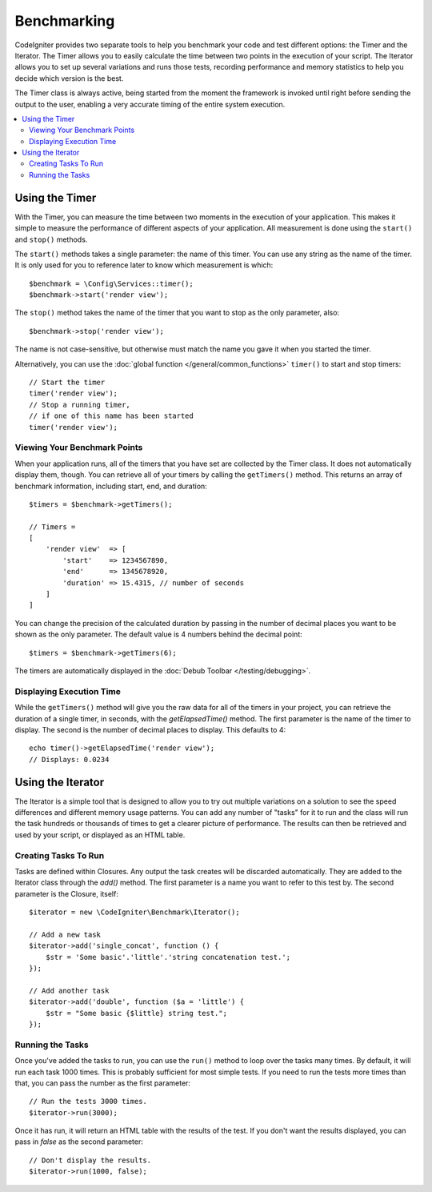 ############
Benchmarking
############

CodeIgniter provides two separate tools to help you benchmark your code and test different options:
the Timer and the Iterator. The Timer allows you to easily calculate the time between two points in the
execution of your script. The Iterator allows you to set up several variations and runs those tests, recording
performance and memory statistics to help you decide which version is the best.

The Timer class is always active, being started from the moment the framework is invoked until right before
sending the output to the user, enabling a very accurate timing of the entire system execution.

.. contents::
    :local:
    :depth: 2

===============
Using the Timer
===============

With the Timer, you can measure the time between two moments in the execution of your application. This makes
it simple to measure the performance of different aspects of your application. All measurement is done using
the ``start()`` and ``stop()`` methods.

The ``start()`` methods takes a single parameter: the name of this timer. You can use any string as the name
of the timer. It is only used for you to reference later to know which measurement is which::

    $benchmark = \Config\Services::timer();
    $benchmark->start('render view');

The ``stop()`` method takes the name of the timer that you want to stop as the only parameter, also::

    $benchmark->stop('render view');

The name is not case-sensitive, but otherwise must match the name you gave it when you started the timer.

Alternatively, you can use the :doc:`global function </general/common_functions>` ``timer()`` to start
and stop timers::

    // Start the timer
    timer('render view');
    // Stop a running timer,
    // if one of this name has been started
    timer('render view');

Viewing Your Benchmark Points
=============================

When your application runs, all of the timers that you have set are collected by the Timer class. It does
not automatically display them, though. You can retrieve all of your timers by calling the ``getTimers()`` method.
This returns an array of benchmark information, including start, end, and duration::

    $timers = $benchmark->getTimers();

    // Timers =
    [
        'render view'  => [
            'start'    => 1234567890,
            'end'      => 1345678920,
            'duration' => 15.4315, // number of seconds
        ]
    ]

You can change the precision of the calculated duration by passing in the number of decimal places you want to be shown as
the only parameter. The default value is 4 numbers behind the decimal point::

    $timers = $benchmark->getTimers(6);

The timers are automatically displayed in the :doc:`Debub Toolbar </testing/debugging>`.

Displaying Execution Time
=========================

While the ``getTimers()`` method will give you the raw data for all of the timers in your project, you can retrieve
the duration of a single timer, in seconds, with the `getElapsedTime()` method. The first parameter is the name of
the timer to display. The second is the number of decimal places to display. This defaults to 4::

    echo timer()->getElapsedTime('render view');
    // Displays: 0.0234

==================
Using the Iterator
==================

The Iterator is a simple tool that is designed to allow you to try out multiple variations on a solution to
see the speed differences and different memory usage patterns. You can add any number of "tasks" for it to
run and the class will run the task hundreds or thousands of times to get a clearer picture of performance.
The results can then be retrieved and used by your script, or displayed as an HTML table.

Creating Tasks To Run
=====================

Tasks are defined within Closures. Any output the task creates will be discarded automatically. They are
added to the Iterator class through the `add()` method. The first parameter is a name you want to refer to
this test by. The second parameter is the Closure, itself::

    $iterator = new \CodeIgniter\Benchmark\Iterator();

    // Add a new task
    $iterator->add('single_concat', function () {
        $str = 'Some basic'.'little'.'string concatenation test.';
    });

    // Add another task
    $iterator->add('double', function ($a = 'little') {
        $str = "Some basic {$little} string test.";
    });

Running the Tasks
=================

Once you've added the tasks to run, you can use the ``run()`` method to loop over the tasks many times.
By default, it will run each task 1000 times. This is probably sufficient for most simple tests. If you need
to run the tests more times than that, you can pass the number as the first parameter::

    // Run the tests 3000 times.
    $iterator->run(3000);

Once it has run, it will return an HTML table with the results of the test. If you don't want the results
displayed, you can pass in `false` as the second parameter::

    // Don't display the results.
    $iterator->run(1000, false);
